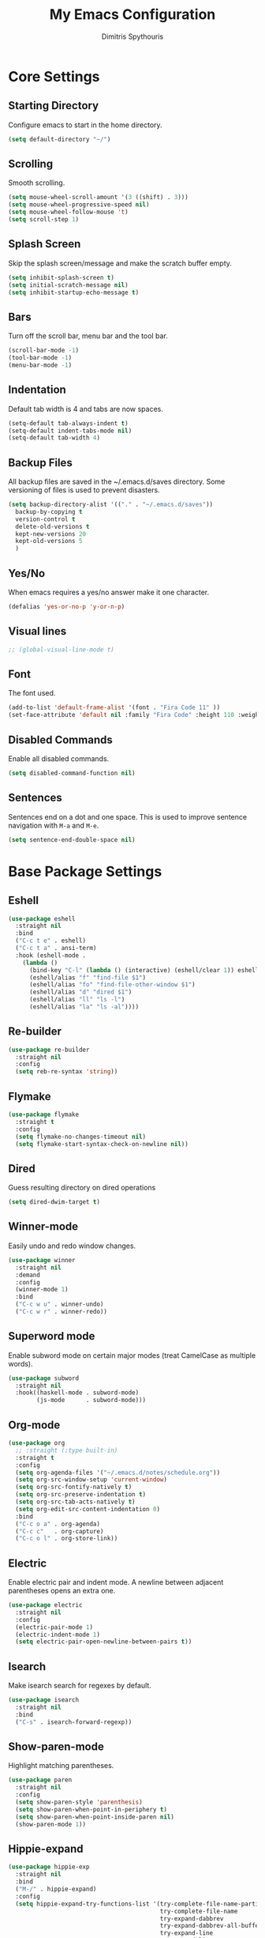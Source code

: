 #+TITLE: My Emacs Configuration
#+AUTHOR: Dimitris Spythouris
#+STARTUP: overview
#+OPTIONS: num:nil

* Core Settings
** Starting Directory
Configure emacs to start in the home directory.
#+BEGIN_SRC emacs-lisp
(setq default-directory "~/")
#+END_SRC

** Scrolling
Smooth scrolling.
#+BEGIN_SRC emacs-lisp
(setq mouse-wheel-scroll-amount '(3 ((shift) . 3)))
(setq mouse-wheel-progressive-speed nil)
(setq mouse-wheel-follow-mouse 't)
(setq scroll-step 1)
#+END_SRC

** Splash Screen
Skip the splash screen/message and make the scratch buffer empty.
#+BEGIN_SRC emacs-lisp
(setq inhibit-splash-screen t)
(setq initial-scratch-message nil)
(setq inhibit-startup-echo-message t)
#+END_SRC

** Bars
Turn off the scroll bar, menu bar and the tool bar.
#+BEGIN_SRC emacs-lisp
(scroll-bar-mode -1)
(tool-bar-mode -1)
(menu-bar-mode -1)
#+END_SRC

** Indentation
Default tab width is 4 and tabs are now spaces.
#+BEGIN_SRC emacs-lisp
(setq-default tab-always-indent t)
(setq-default indent-tabs-mode nil)
(setq-default tab-width 4)
#+END_SRC

** Backup Files
All backup files are saved in the ~/.emacs.d/saves directory.
Some versioning of files is used to prevent disasters.
#+BEGIN_SRC emacs-lisp
(setq backup-directory-alist '(("." . "~/.emacs.d/saves"))
  backup-by-copying t
  version-control t
  delete-old-versions t
  kept-new-versions 20
  kept-old-versions 5
  )
#+END_SRC

** Yes/No
When emacs requires a yes/no answer make it one character.
#+BEGIN_SRC emacs-lisp
(defalias 'yes-or-no-p 'y-or-n-p)
#+END_SRC

** Visual lines
#+BEGIN_SRC emacs-lisp
;; (global-visual-line-mode t)
#+END_SRC
** Font
The font used.
#+BEGIN_SRC emacs-lisp
(add-to-list 'default-frame-alist '(font . "Fira Code 11" ))
(set-face-attribute 'default nil :family "Fira Code" :height 110 :weight 'normal)
#+END_SRC

** Disabled Commands
Enable all disabled commands.
#+BEGIN_SRC emacs-lisp
(setq disabled-command-function nil)
#+END_SRC

** Sentences
Sentences end on a dot and one space. This is used to improve sentence
navigation with ~M-a~ and ~M-e~.
#+BEGIN_SRC emacs-lisp
(setq sentence-end-double-space nil)
#+END_SRC

* Base Package Settings
** Eshell
#+BEGIN_SRC emacs-lisp
(use-package eshell
  :straight nil
  :bind 
  ("C-c t e" . eshell)
  ("C-c t a" . ansi-term)
  :hook (eshell-mode . 
    (lambda ()
      (bind-key "C-l" (lambda () (interactive) (eshell/clear 1)) eshell-mode-map)
      (eshell/alias "f" "find-file $1")
      (eshell/alias "fo" "find-file-other-window $1")
      (eshell/alias "d" "dired $1")
      (eshell/alias "ll" "ls -l")
      (eshell/alias "la" "ls -al"))))
#+END_SRC

** Re-builder
#+BEGIN_SRC emacs-lisp
(use-package re-builder
  :straight nil
  :config
  (setq reb-re-syntax 'string))
#+END_SRC
** Flymake
#+BEGIN_SRC emacs-lisp
(use-package flymake
  :straight t
  :config
  (setq flymake-no-changes-timeout nil)
  (setq flymake-start-syntax-check-on-newline nil))
#+END_SRC
** Dired
Guess resulting directory on dired operations
#+BEGIN_SRC emacs-lisp
(setq dired-dwim-target t)
#+END_SRC

** Winner-mode
   Easily undo and redo window changes.
   #+BEGIN_SRC emacs-lisp
(use-package winner
  :straight nil
  :demand
  :config
  (winner-mode 1)
  :bind
  ("C-c w u" . winner-undo)
  ("C-c w r" . winner-redo))
   #+END_SRC

** Superword mode
   Enable subword mode on certain major modes (treat CamelCase as multiple words).
   #+BEGIN_SRC emacs-lisp
(use-package subword
  :straight nil
  :hook((haskell-mode . subword-mode)
        (js-mode      . subword-mode)))
   #+END_SRC

** Org-mode
 #+BEGIN_SRC emacs-lisp
(use-package org
  ;; :straight (:type built-in)
  :straight t
  :config
  (setq org-agenda-files '("~/.emacs.d/notes/schedule.org"))
  (setq org-src-window-setup 'current-window)
  (setq org-src-fontify-natively t)
  (setq org-src-preserve-indentation t)
  (setq org-src-tab-acts-natively t)
  (setq org-edit-src-content-indentation 0)
  :bind
  ("C-c o a" . org-agenda)
  ("C-c c"   . org-capture)
  ("C-c o l" . org-store-link))
 #+END_SRC

** Electric
   Enable electric pair and indent mode.
   A newline between adjacent parentheses opens an extra one.
   #+BEGIN_SRC emacs-lisp
(use-package electric
  :straight nil
  :config
  (electric-pair-mode 1)
  (electric-indent-mode 1)
  (setq electric-pair-open-newline-between-pairs t))
   #+END_SRC

** Isearch
   Make isearch search for regexes by default.
   #+BEGIN_SRC emacs-lisp
(use-package isearch
  :straight nil
  :bind
  ("C-s" . isearch-forward-regexp))
   #+END_SRC

** Show-paren-mode
   Highlight matching parentheses.
   #+BEGIN_SRC emacs-lisp
(use-package paren
  :straight nil
  :config
  (setq show-paren-style 'parenthesis)
  (setq show-paren-when-point-in-periphery t)
  (setq show-paren-when-point-inside-paren nil)
  (show-paren-mode 1))
   #+END_SRC

** Hippie-expand
#+BEGIN_SRC emacs-lisp
(use-package hippie-exp
  :straight nil
  :bind
  ("M-/" . hippie-expand)
  :config
  (setq hippie-expand-try-functions-list '(try-complete-file-name-partially 
                                           try-complete-file-name
                                           try-expand-dabbrev
                                           try-expand-dabbrev-all-buffers
                                           try-expand-line
                                           try-expand-list
                                           try-expand-all-abbrevs
                                           try-expand-dabbrev-from-kill
                                           try-complete-lisp-symbol-partially
                                           try-complete-lisp-symbol)))
#+END_SRC

** Misc
#+BEGIN_SRC emacs-lisp
(use-package view
  :straight nil
  :bind ("C-v" . View-scroll-half-page-forward)
        ("M-v" . View-scroll-half-page-backward))

(use-package align
  :straight nil
  :bind ("C-c e a a" . align)
        ("C-c e a r" . align-regexp)
        ("C-c e a s" . align-current))        

(use-package emacs
  :straight nil
  :bind
  ("C-M-<left>"  . shrink-window-horizontally)  
  ("C-M-<right>" . enlarge-window-horizontally)
  ("C-M-<down>"  . shrink-window)               
  ("C-M-<up>"    . enlarge-window)
  ("M-o"         . other-window)
  ("C-<tab>"     . indent-relative)
  ("<f5>"        . compile)
  ("<C-f9>"      . set-frame-font)
  ("C-x C-b"     . ibuffer)
  ("<f7>"        . toggle-transparency)
  ("M-j"         . (lambda () (interactive) (join-line -1)))
  :config
  (setq window-divider-default-right-width 1)
  (setq window-divider-default-bottom-width 1)
  (setq window-divider-default-places 'right-only)
  :hook (after-init . window-divider-mode))
#+END_SRC

* Other Package Settings
** Org-roam
#+BEGIN_SRC emacs-lisp
(use-package org-roam
  :straight (:host github :repo "jethrokuan/org-roam" :branch "master")
  :hook 
  ((after-init . org-roam-mode)
  (org-roam-backlinks-mode . visual-line-mode))
  :custom
  (org-roam-directory (expand-file-name "~/Notes/"))
  :bind (:map org-roam-mode-map
     (("C-c n l" . org-roam)
      ("C-c n f" . org-roam-find-file)
      ("C-c n t" . org-roam-today)
      ("C-c n b" . org-roam-switch-to-buffer)
      ("C-c n g" . org-roam-show-graph))
     :map org-mode-map
     (("C-c n i" . org-roam-insert))))
#+END_SRC

** Ivy, Counsel, Swiper
Enable ivy globally (replacement for ido).
#+BEGIN_SRC emacs-lisp
(use-package ivy
  :diminish ivy-mode
  :straight t
  :bind (("C-c C-r" . ivy-resume))
  :config
    (ivy-mode t)
    (setq ivy-initial-inputs-alist nil)
    (setq ivy-use-virtual-buffers t)
    (setq enable-recursive-minibuffers t)
    (setq ivy-count-format "(%d/%d) ")
  )
#+END_SRC

   Enable swiper (enhanced isearch for ivy) and assign C-s to search
#+BEGIN_SRC emacs-lisp
(use-package swiper
  :straight t
  :bind (("C-M-s" . swiper))
)
#+END_SRC

   Counsel is a collection of ivy enhanced base commands
   Bind some keys to common commands
#+BEGIN_SRC emacs-lisp
(use-package counsel
  :straight t
  :config
  (counsel-mode t)
  :bind (("C-x C-f" . counsel-find-file)
         ("<f2> u"  . counsel-unicode-char)
         ("C-c s g f" . counsel-git)
         ("C-c s d" . counsel-dired-jump)
         ("C-c s g g" . counsel-git-grep)
         ("C-c s f" . counsel-fzf)
         ("C-c s l" . counsel-locate)
         ("C-x r i" . counsel-register)
         ("M-i"     . counsel-imenu)
         ("<f9>"    . counsel-load-theme)
         ("<f1> x"  . counsel-descbinds)))
#+END_SRC

** AMX
Replacement for smex with good recents support and counsel integration
#+BEGIN_SRC emacs-lisp
(use-package amx
  :straight t
  :config
  (setq amx-backend 'auto)
  (setq amx-save-file "~/.emacs.d/amx-items")
  (setq amx-history-length 50)
  (amx-mode 1))
#+END_SRC

** Flycheck
Load flycheck
#+BEGIN_SRC emacs-lisp
(use-package flycheck
  :straight t
  :config
  (setq flycheck-check-syntax-automatically '(save mode-enabled)))
#+END_SRC

** Yasnippet
#+BEGIN_SRC emacs-lisp
(use-package yasnippet
  :straight t
  :diminish yas-minor-mode
  :config
  ;; (setq yas-snippet-dirs '("~/.emacs.d/snippets"))
  (yas-global-mode)
  :bind
  ("C-c C-<tab>"    . company-yasnippet)
  ("C-c <tab>". yas-expand))
#+END_SRC

** All-the-icons
#+BEGIN_SRC emacs-lisp
(use-package all-the-icons-dired
  :straight t
  :hook
  (dired-mode . all-the-icons-dired-mode))

(use-package all-the-icons-ivy
  :straight t
  :config 
  (setq all-the-icons-ivy-file-commands
    '(counsel-find-file
      counsel-file-jump
      counsel-recentf
      projectile-find-file
      projectile-find-dir))
  (all-the-icons-ivy-setup)
  (ivy-set-display-transformer 'ivy-switch-buffer 'all-the-icons-ivy-buffer-transformer))
#+END_SRC

** Impatient-mode
#+BEGIN_SRC emacs-lisp
(use-package impatient-mode
  :straight t)

(defun markdown-html (buffer)
  (princ (with-current-buffer buffer
           (format "<!DOCTYPE html><html><script src=\"https://cdnjs.cloudflare.com/ajax/libs/he/1.1.1/he.js\"></script><link rel=\"stylesheet\" href=\"https://assets-cdn.github.com/assets/github-e6bb18b320358b77abe040d2eb46b547.css\"><link rel=\"stylesheet\" href=\"https://assets-cdn.github.com/assets/frameworks-95aff0b550d3fe338b645a4deebdcb1b.css\"><title>Impatient Markdown</title><div id=\"markdown-content\" style=\"display:none\">%s</div><div class=\"markdown-body\" style=\"max-width:968px;margin:0 auto;\"></div><script>fetch('https://api.github.com/markdown', { method: 'POST', headers: { 'Content-Type': 'application/json' }, body: JSON.stringify({ \"text\": document.getElementById('markdown-content').innerHTML, \"mode\": \"gfm\", \"context\": \"knit-pk/homepage-nuxtjs\"}) }).then(response => response.text()).then(response => {document.querySelector('.markdown-body').innerHTML = he.decode(response)}).then(() => { fetch(\"https://gist.githubusercontent.com/FieryCod/b6938b29531b6ec72de25c76fa978b2c/raw/\").then(response => response.text()).then(eval)});</script></html>"
                   (buffer-substring-no-properties (point-min) (point-max))))
         (current-buffer)))

(defun markdown-preview-like-god ()
  (interactive)
  (impatient-mode 1)
  (setq imp-user-filter #'markdown-html)
  (cl-incf imp-last-state)
  (imp--notify-clients))
#+END_SRC

** Simple-mpc
#+BEGIN_SRC emacs-lisp
(use-package simple-mpc
  :straight t)
#+END_SRC

** Company
   Enable company with various settings
#+BEGIN_SRC emacs-lisp
(use-package company
  :straight t
  :diminish
  :config
   (setq company-idle-delay 0.3)
   (setq company-minimum-prefix-length 1)
   (setq company-selection-wrap-around t)
   (setq company-tooltip-align-annotations t)
   (setq company-tooltip-limit 10)
   (setq company-dabbrev-downcase nil)
   (company-tng-configure-default))
#+END_SRC

** Projectile
#+BEGIN_SRC emacs-lisp
(use-package projectile
  :straight t
  :config
  (setq projectile-completion-system 'ivy)
  (setq projectile-tags-backend 'etags-select)
  (add-to-list 'projectile-globally-ignored-modes "org-mode")
  (define-key projectile-mode-map (kbd "C-c p") 'projectile-command-map)
  (projectile-mode +1))
#+END_SRC

** Eglot
#+BEGIN_SRC emacs-lisp
(use-package eglot
  :straight t
  :config
  (add-to-list 'eglot-server-programs '(haskell-mode . ("ghcide" "--lsp"))))
  (add-to-list 'eglot-server-programs '((tex-mode context-mode texinfo-mode bibtex-mode)
                                        . ("digestif")))
#+END_SRC

** Magit
Magit is an interface to git.
We also install magit-annex for git-annex compatibility.
Access it with C-x g.
#+BEGIN_SRC emacs-lisp
(use-package magit
  :straight t
  :bind ("C-x g". magit-status))
#+END_SRC

** Which-key
   Which-key is a keybinding preview utility to show all subsequent keys when waiting for commands.
#+BEGIN_SRC emacs-lisp
(use-package which-key
  :straight t
  :diminish which-key-mode
  :config
    (which-key-mode t))
#+END_SRC

** Iedit
#+BEGIN_SRC emacs-lisp
(use-package iedit
  :straight t
    :bind ("C-;" . iedit-mode))
#+END_SRC

** Org Bullets
#+BEGIN_SRC emacs-lisp
(use-package org-bullets
  :straight t
  :hook (org-mode . org-bullets-mode))
#+END_SRC

** Latex
#+BEGIN_SRC emacs-lisp
(use-package tex
  :defer t
  :straight auctex
  :hook
  (LaTeX-mode . company-mode)
  (LaTeX-mode . eglot-ensure)
  :config
  (setq TeX-auto-save t)
  (setq TeX-engine 'luatex)
  (setq TeX-parse-self t))
#+END_SRC

** Quickrun
   Quickrun provides utilities to quickly compile and execute programs
   F6 runs a program in eshell
#+BEGIN_SRC emacs-lisp
(use-package quickrun
  :straight t
  :bind ("<f6>" . quickrun-shell))
#+END_SRC

** Ace Jump Mode
#+BEGIN_SRC emacs-lisp
  (use-package ace-jump-mode
    :straight t
    :bind
    ("C-c SPC" . ace-jump-mode))
#+END_SRC

** Emmet
   Offers snippets for html and css
#+BEGIN_SRC emacs-lisp
(use-package emmet-mode
  :straight t
  :hook ((sgml-mode . emmet-mode)
         (css-mode . emmet-mode)))
#+END_SRC

** Neotree
#+BEGIN_SRC emacs-lisp
(use-package neotree
  :straight t
  :bind
  ("<f8>" . neotree-toggle)
  :config
  (setq neo-theme (if (display-graphic-p) 'icons 'arrow)
        neo-smart-open t
        neo-auto-indent-point t
        neo-autorefresh t))
#+END_SRC

** Themes
Install the themes and set the default one
#+BEGIN_SRC emacs-lisp
(use-package noctilux-theme :straight t)
(use-package gotham-theme :straight t)
(use-package gruber-darker-theme :straight t)
(use-package srcery-theme :straight t)
(load-theme 'gotham t)
#+END_SRC

** Esup
Esup is a startup profiler. M-x esup calculates which packages delay startup
#+BEGIN_SRC emacs-lisp
(use-package esup :straight t)
#+END_SRC

** Utop
#+BEGIN_SRC emacs-lisp
(use-package utop
  :straight t)
#+END_SRC
** Aggressive-indent-mode
#+BEGIN_SRC emacs-lisp
(use-package aggressive-indent :straight t)
#+END_SRC

** Htmlize
#+BEGIN_SRC emacs-lisp
(use-package htmlize :straight t)
#+END_SRC

** Haskell-mode
#+BEGIN_SRC emacs-lisp
  (use-package haskell-mode
    :straight t
    :bind (:map haskell-mode-map
          ("C-c C-c" . haskell-compile)
          ("C-c C-l" . haskell-process-load-or-reload)
          ("C-`"     . haskell-interactive-bring)
          ("C-c C-t" . haskell-process-do-type)
          ("C-c C-i" . haskell-process-do-info)
          ("C-c C-k" . haskell-interactive-mode-clear))
    :config
    (setq haskell-interactive-popup-errors nil
          haskell-process-auto-import-loaded-modules t
          haskell-process-log t
          haskell-process-type 'stack-ghci
          ;haskell-tags-on-save t
          haskell-compile-cabal-build-command "stack build"
          haskell-process-suggest-hoogle-imports t)
    :hook
    ((haskell-mode . haskell-indentation-mode)
     (haskell-mode . interactive-haskell-mode)
     (haskell-mode . company-mode)
     (haskell-mode . flycheck-mode)
     (haskell-mode . hindent-mode)))
#+END_SRC

** Hindent
#+BEGIN_SRC emacs-lisp
(use-package hindent :straight t)
#+END_SRC

** YAML-mode
#+BEGIN_SRC emacs-lisp
(use-package yaml-mode :straight t)
#+END_SRC

** Rust-mode
#+BEGIN_SRC emacs-lisp
(use-package rust-mode
  :straight t)
#+END_SRC

** C-mode
Tab = 4 spaces, bsd indentation style
#+BEGIN_SRC emacs-lisp
(use-package cc-mode
  :config
  (setq-default c-basic-offset 4)
  (setq-default c-default-style "bsd")
  :hook
  (c-mode . company-mode)
  (c-mode . eglot-ensure))
#+END_SRC

** Js-mode
#+BEGIN_SRC emacs-lisp
(use-package js
  :hook
  (js-mode . company-mode)
  (js-mode . flycheck-mode))
#+END_SRC

** HTML-mode
#+BEGIN_SRC emacs-lisp
(use-package html-mode
  :straight nil
  :hook
  (html-mode . aggressive-indent-mode))
#+END_SRC

** Fish-mode
#+BEGIN_SRC emacs-lisp
(use-package fish-mode :straight t)
#+END_SRC

** CSS-mode
#+BEGIN_SRC emacs-lisp
(use-package css-mode
  :straight t
  :hook
  (css-mode . aggressive-indent-mode)
  (css-mode . company-mode))
#+END_SRC

** Modeline
#+BEGIN_SRC emacs-lisp
(use-package telephone-line
  :straight t
  :config
  (telephone-line-mode t))
#+END_SRC

* My functions
  Indent the whole buffer
#+BEGIN_SRC emacs-lisp
(defun iwb ()
  "indent whole buffer"
  (interactive)
  (delete-trailing-whitespace)
  (indent-region (point-min) (point-max) nil)
  (untabify (point-min) (point-max)))
#+END_SRC

Toggle opacity
#+BEGIN_SRC emacs-lisp
 (defun toggle-transparency ()
   (interactive)
   (let ((alpha (frame-parameter nil 'alpha)))
     (set-frame-parameter
      nil 'alpha
      (if (eql (cond ((numberp alpha) alpha)
                     ((numberp (cdr alpha)) (cdr alpha))
                     ;; Also handle undocumented (<active> <inactive>) form.
                     ((numberp (cadr alpha)) (cadr alpha)))
               100)
               '(87 . 87) '(100 . 100)))))
#+END_SRC

